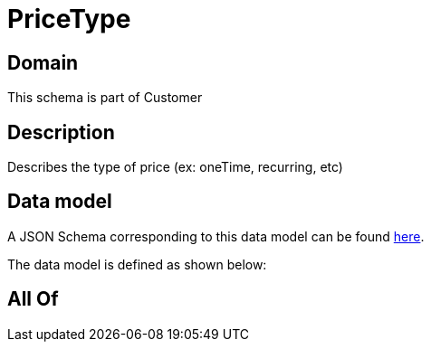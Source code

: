 = PriceType

[#domain]
== Domain

This schema is part of Customer

[#description]
== Description

Describes the type of price (ex: oneTime, recurring, etc)


[#data_model]
== Data model

A JSON Schema corresponding to this data model can be found https://tmforum.org[here].

The data model is defined as shown below:


[#all_of]
== All Of

